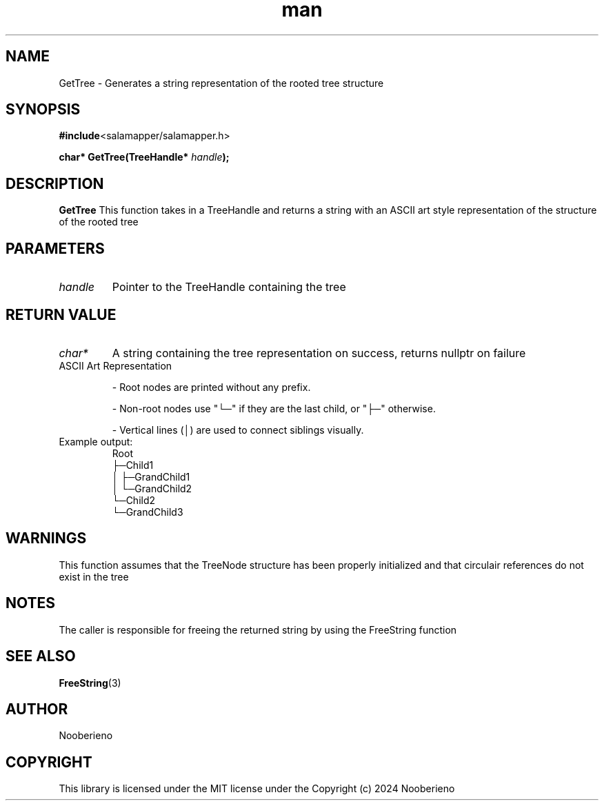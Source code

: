.\" Man page for the GetTree function included in the Salamapper library's C api
.\" Contact nooberieno.dev@gmail.com to correct errors or typos
.TH man 3 "30 October 2024" "0.1" "Salamapper library's C api man pages"
.SH NAME
GetTree \- Generates a string representation of the rooted tree structure

.SH SYNOPSIS
.BR #include <salamapper/salamapper.h>
.PP
.BI "char* GetTree(TreeHandle* "handle ");

.SH DESCRIPTION
.B GetTree
This function takes in a TreeHandle and returns a string with an ASCII art style representation of the structure of the rooted tree

.SH PARAMETERS
.TP
.I handle
Pointer to the TreeHandle containing the tree

.SH RETURN VALUE
.TP
.I char*
A string containing the tree representation on success, returns nullptr on failure
.TP
.IP "ASCII Art Representation"

	- Root nodes are printed without any prefix.

	- Non-root nodes use "└─" if they are the last child, or "├─" otherwise.

	- Vertical lines (│) are used to connect siblings visually.
.IP "Example output:"
.nf
Root
├─Child1
│  ├─GrandChild1
│  └─GrandChild2
└─Child2
   └─GrandChild3
.fi
.SH WARNINGS
This function assumes that the TreeNode structure has been properly initialized and that circulair references do not exist in the tree

.SH NOTES
The caller is responsible for freeing the returned string by using the FreeString function

.SH SEE ALSO
.BR FreeString (3)
.SH AUTHOR
Nooberieno
.SH COPYRIGHT
This library is licensed under the MIT license under the Copyright (c) 2024 Nooberieno